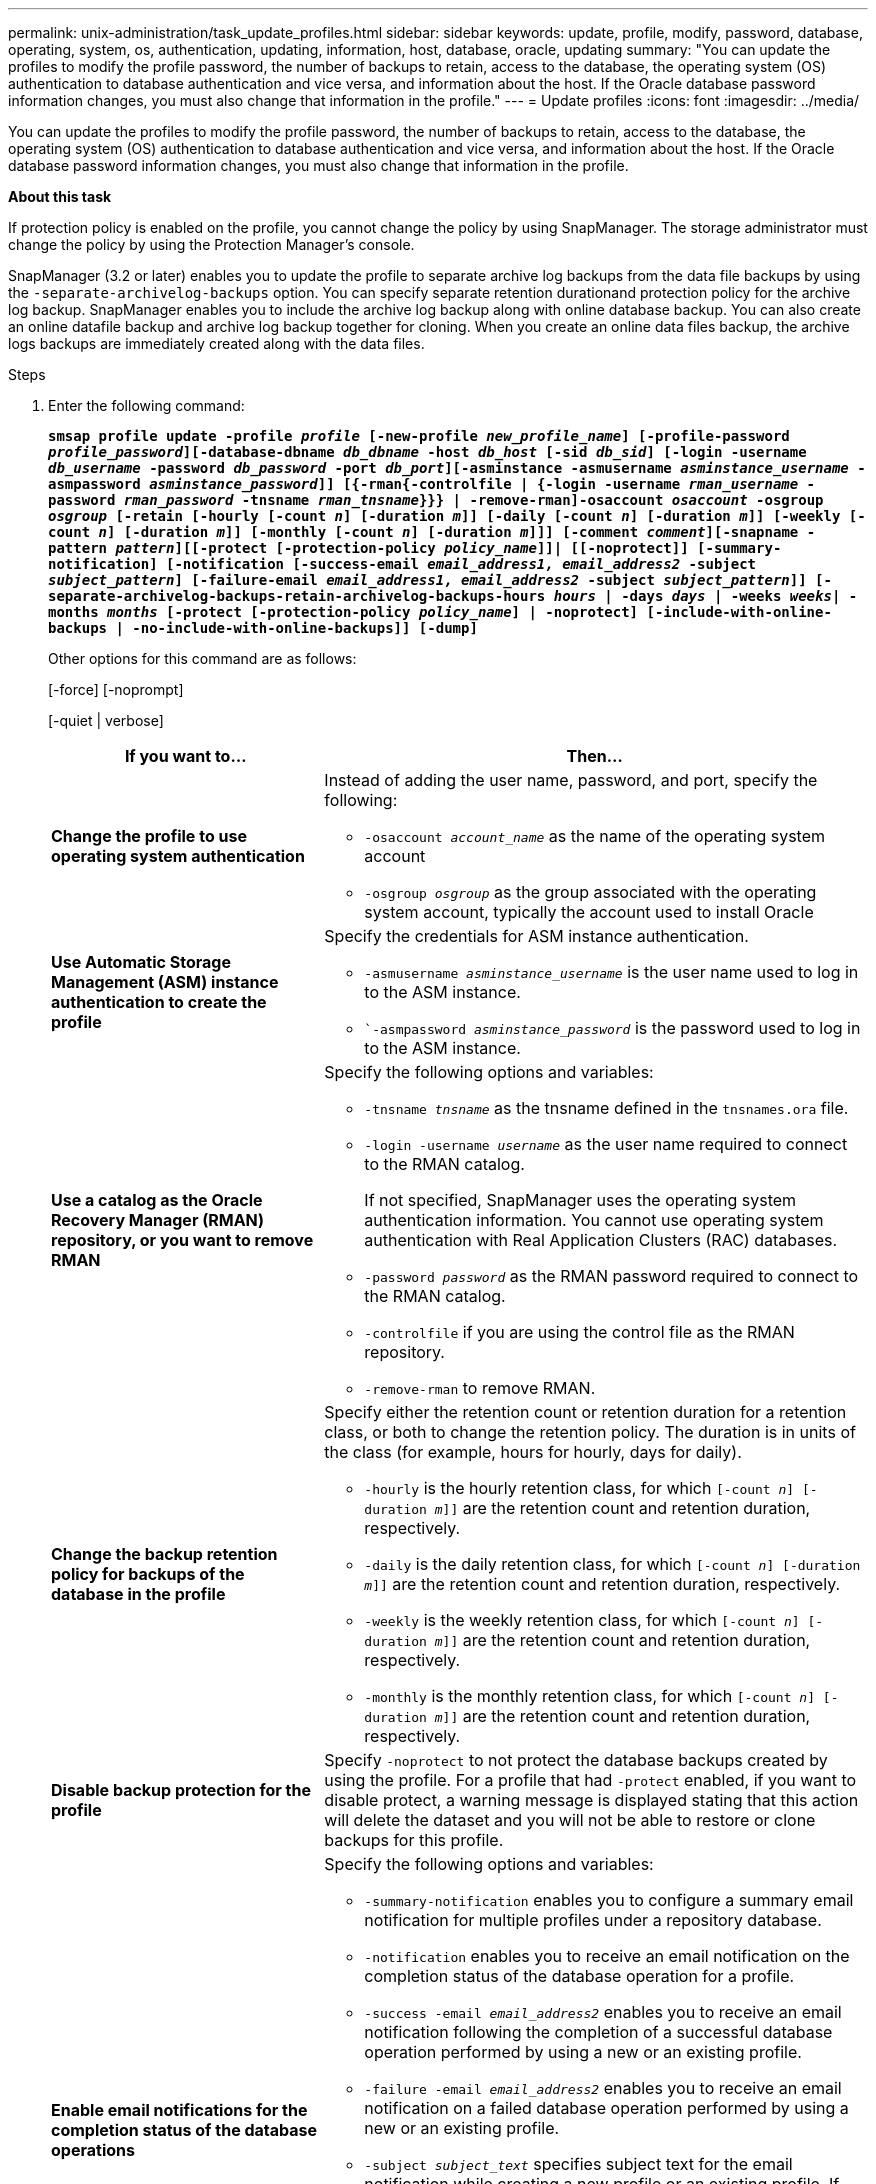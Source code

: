 ---
permalink: unix-administration/task_update_profiles.html
sidebar: sidebar
keywords: update, profile, modify, password, database, operating, system, os, authentication, updating, information, host, database, oracle, updating
summary: "You can update the profiles to modify the profile password, the number of backups to retain, access to the database, the operating system (OS) authentication to database authentication and vice versa, and information about the host. If the Oracle database password information changes, you must also change that information in the profile."
---
= Update profiles
:icons: font
:imagesdir: ../media/

[.lead]
You can update the profiles to modify the profile password, the number of backups to retain, access to the database, the operating system (OS) authentication to database authentication and vice versa, and information about the host. If the Oracle database password information changes, you must also change that information in the profile.

*About this task*

If protection policy is enabled on the profile, you cannot change the policy by using SnapManager. The storage administrator must change the policy by using the Protection Manager's console.

SnapManager (3.2 or later) enables you to update the profile to separate archive log backups from the data file backups by using the `-separate-archivelog-backups` option. You can specify separate retention durationand protection policy for the archive log backup. SnapManager enables you to include the archive log backup along with online database backup. You can also create an online datafile backup and archive log backup together for cloning. When you create an online data files backup, the archive logs backups are immediately created along with the data files.

.Steps

. Enter the following command:
+
`*smsap profile update -profile _profile_ [-new-profile _new_profile_name_] [-profile-password _profile_password_][-database-dbname _db_dbname_ -host _db_host_ [-sid _db_sid_] [-login -username _db_username_ -password _db_password_ -port _db_port_][-asminstance -asmusername _asminstance_username_ -asmpassword _asminstance_password_]] [{-rman{-controlfile | {-login  -username _rman_username_ -password _rman_password_ -tnsname _rman_tnsname_}}} | -remove-rman]-osaccount _osaccount_ -osgroup _osgroup_ [-retain [-hourly [-count _n_] [-duration _m_]] [-daily [-count _n_] [-duration _m_]] [-weekly [-count _n_] [-duration _m_]] [-monthly [-count _n_] [-duration _m_]]] [-comment _comment_][-snapname -pattern _pattern_][[-protect [-protection-policy _policy_name_]]| [[-noprotect]] [-summary-notification] [-notification [-success-email _email_address1, email_address2_ -subject _subject_pattern_] [-failure-email _email_address1, email_address2_ -subject _subject_pattern_]] [-separate-archivelog-backups-retain-archivelog-backups-hours _hours_ | -days _days_ | -weeks _weeks_| -months _months_ [-protect [-protection-policy _policy_name_] | -noprotect] [-include-with-online-backups | -no-include-with-online-backups]] [-dump]*`
+
Other options for this command are as follows:
+
[-force] [-noprompt]
+
[-quiet | verbose]
+
[cols="2a,4a" options="header"]
|===
| If you want to...| Then...
a|
*Change the profile to use operating system authentication*
a|
Instead of adding the user name, password, and port, specify the following:

 ** `-osaccount _account_name_` as the name of the operating system account
 ** `-osgroup _osgroup_` as the group associated with the operating system account, typically the account used to install Oracle

a|
*Use Automatic Storage Management (ASM) instance authentication to create the profile*
a|
Specify the credentials for ASM instance authentication.

 ** `-asmusername _asminstance_username_` is the user name used to log in to the ASM instance.
 ** ``-asmpassword _asminstance_password_` is the password used to log in to the ASM instance.

a|
*Use a catalog as the Oracle Recovery Manager (RMAN) repository, or you want to remove RMAN*
a|
Specify the following options and variables:

 ** `-tnsname _tnsname_` as the tnsname defined in the `tnsnames.ora` file.
 ** `-login -username _username_` as the user name required to connect to the RMAN catalog.
+
If not specified, SnapManager uses the operating system authentication information. You cannot use operating system authentication with Real Application Clusters (RAC) databases.

 ** `-password _password_` as the RMAN password required to connect to the RMAN catalog.
 ** `-controlfile` if you are using the control file as the RMAN repository.
 ** `-remove-rman` to remove RMAN.

a|
*Change the backup retention policy for backups of the database in the profile*
a|
Specify either the retention count or retention duration for a retention class, or both to change the retention policy. The duration is in units of the class (for example, hours for hourly, days for daily).

 ** `-hourly` is the hourly retention class, for which `[-count _n_] [-duration _m_]]` are the retention count and retention duration, respectively.
 ** `-daily` is the daily retention class, for which `[-count _n_] [-duration _m_]]` are the retention count and retention duration, respectively.
 ** `-weekly` is the weekly retention class, for which `[-count _n_] [-duration _m_]]` are the retention count and retention duration, respectively.
 ** `-monthly` is the monthly retention class, for which `[-count _n_] [-duration _m_]]` are the retention count and retention duration, respectively.

a|
*Disable backup protection for the profile*
a|
Specify `-noprotect` to not protect the database backups created by using the profile.    For a profile that had `-protect` enabled, if you want to disable protect, a warning message is displayed stating that this action will delete the dataset and you will not be able to restore or clone backups for this profile.
a|
*Enable email notifications for the completion status of the database operations*
a|
Specify the following options and variables:

 ** `-summary-notification` enables you to configure a summary email notification for multiple profiles under a repository database.
 ** `-notification` enables you to receive an email notification on the completion status of the database operation for a profile.
 ** `-success -email _email_address2_` enables you to receive an email notification following the completion of a successful database operation performed by using a new or an existing profile.
 ** `-failure -email _email_address2_` enables you to receive an email notification on a failed database operation performed by using a new or an existing profile.
 ** `-subject _subject_text_` specifies subject text for the email notification while creating a new profile or an existing profile.
If the notification settings are not configured for the repository and you are trying to configure profile or summary notifications by using the command-line interface (CLI), the following message is logged in the console log: `SMSAP-14577: Notification Settings not configured`.

+
If you have configured the notification settings and you are trying to configure summary notification by using the CLI without enabling summary notification for the repository, the following message is logged in the console log: `SMSAP-14575: Summary notification configuration not available for this repository`
a|
*Update the profile to create backup of the archive log files separately*
a|
Specify the following options and variables:

 ** `-separate-archivelog-backups` enables you to create a backup of the archive log files separately from the database files.
+
After you specify this option, you can either create a data files-only backup or an archivelogs-only backup. You cannot create a full backup. Also, you cannot revert the profile settings by separating the backup. SnapManager retains the backups based on the retention policy for the backups that were created before taking archivelogs-only backup.

 ** `-retain-archivelog-backups` sets the retention duration for archive log backups.
+
NOTE: If you are updating the profile for the first time, you can separate the archive log backups from the data files backup by using the `-separate-archivelog-backups` option; you must provide the retention duration for the archive log backups by using the `-retain-archivelog-backups` option. Setting the retention duration is optional when you later update the profile.

 ** `-protect` creates an application dataset in the Data Fabric Manager (DFM) server and adds members related to the database, data file, control files, and archive logs.
+
If the dataset exists, it is reused when a profile is created.

 ** `-protection-policy` sets the protection policy to the archive log backups.
 ** `-include-with-online-backups` specifies that the archive log backup is included along with the database backup.
 ** `-no-include-with-online-backups` specifies the archive log file backup is not included along with the database backup.

a|
*Change the host name of the target database*
a|
Specify ``-host _new_db_host_` to change the host name of the profile.
a|
*Collect the dump files after the profile update operation*
a|
Specify the `-dump` option.
|===

. To view the updated profile, enter the following command: smsap profile show
